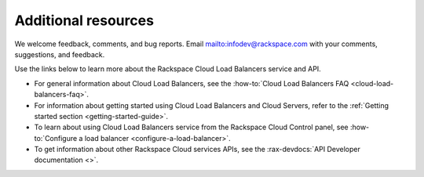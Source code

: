 .. _additional-resources:

====================
Additional resources
====================

We welcome feedback, comments, and bug reports.
Email `<infodev@rackspace.com>`__ with your comments, suggestions,
and feedback.

Use the links below to learn more about the Rackspace Cloud Load Balancers
service and API.

- For general information about Cloud Load Balancers, see the
  :how-to:`Cloud Load Balancers FAQ <cloud-load-balancers-faq>`.

- For information about getting started using Cloud Load Balancers and Cloud
  Servers, refer to the :ref:`Getting started section <getting-started-guide>`.

- To learn about using Cloud Load Balancers service from the Rackspace Cloud
  Control panel, see
  :how-to:`Configure a load balancer <configure-a-load-balancer>`.

- To get information about other Rackspace Cloud services APIs, see the
  :rax-devdocs:`API Developer documentation <>`.
